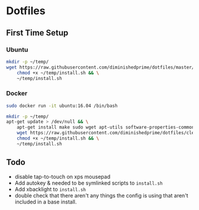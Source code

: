 * Dotfiles
** First Time Setup
*** Ubuntu
    #+BEGIN_SRC sh
      mkdir -p ~/temp/
      wget https://raw.githubusercontent.com/diminishedprime/dotfiles/master/install.sh -O ~/temp/install.sh && \
          chmod +x ~/temp/install.sh && \
          ~/temp/install.sh
    #+END_SRC
*** Docker
    #+BEGIN_SRC sh
      sudo docker run -it ubuntu:16.04 /bin/bash

      mkdir -p ~/temp/
      apt-get update > /dev/null && \
          apt-get install make sudo wget apt-utils software-properties-common -y > /dev/null && \
          wget https://raw.githubusercontent.com/diminishedprime/dotfiles/cleaner-install/install.sh  -O ~/temp/install.sh && \
          chmod +x ~/temp/install.sh && \
          ~/temp/install.sh
    #+END_SRC
** Todo
   + disable tap-to-touch on xps mousepad
   + Add autokey & needed to be symlinked scripts to =install.sh=
   + Add xbacklight to =install.sh=
   + double check that there aren't any things the config is using that aren't included in a base install.
